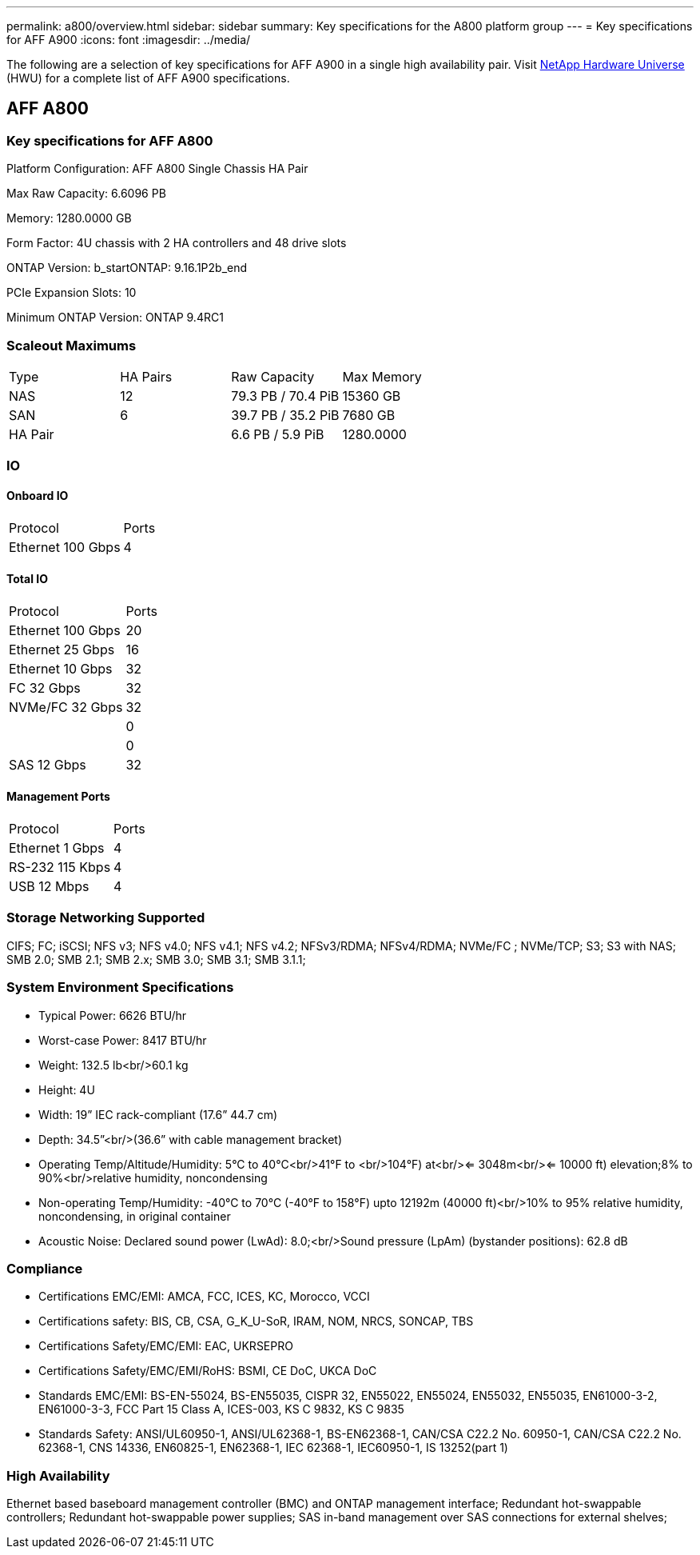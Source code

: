 ---
permalink: a800/overview.html
sidebar: sidebar
summary: Key specifications for the A800 platform group
---
= Key specifications for AFF A900
:icons: font
:imagesdir: ../media/

[.lead]
The following are a selection of key specifications for AFF A900 in a single high availability pair. Visit https://hwu.netapp.com[NetApp Hardware Universe^] (HWU) for a complete list of AFF A900 specifications.

== AFF A800

=== Key specifications for AFF A800

Platform Configuration: AFF A800 Single Chassis HA Pair

Max Raw Capacity: 6.6096 PB

Memory: 1280.0000 GB

Form Factor: 4U chassis with 2 HA controllers and 48 drive slots

ONTAP Version: b_startONTAP: 9.16.1P2b_end

PCIe Expansion Slots: 10

Minimum ONTAP Version: ONTAP 9.4RC1

=== Scaleout Maximums
|===
| Type | HA Pairs | Raw Capacity | Max Memory
| NAS | 12 | 79.3 PB / 70.4 PiB | 15360 GB
| SAN | 6 | 39.7 PB / 35.2 PiB | 7680 GB
| HA Pair |  | 6.6 PB / 5.9 PiB | 1280.0000
|===

=== IO

==== Onboard IO
|===
| Protocol | Ports
| Ethernet 100 Gbps | 4
|===

==== Total IO
|===
| Protocol | Ports
| Ethernet 100 Gbps | 20
| Ethernet 25 Gbps | 16
| Ethernet 10 Gbps | 32
| FC 32 Gbps | 32
| NVMe/FC  32 Gbps | 32
|  | 0
|  | 0
| SAS 12 Gbps | 32
|===

==== Management Ports
|===
| Protocol | Ports
| Ethernet 1 Gbps | 4
| RS-232 115 Kbps | 4
| USB 12 Mbps | 4
|===

=== Storage Networking Supported
CIFS;
FC;
iSCSI;
NFS v3;
NFS v4.0;
NFS v4.1;
NFS v4.2;
NFSv3/RDMA;
NFSv4/RDMA;
NVMe/FC ;
NVMe/TCP;
S3;
S3 with NAS;
SMB 2.0;
SMB 2.1;
SMB 2.x;
SMB 3.0;
SMB 3.1;
SMB 3.1.1;

=== System Environment Specifications
* Typical Power: 6626 BTU/hr
* Worst-case Power: 8417 BTU/hr
* Weight: 132.5 lb<br/>60.1 kg
* Height: 4U
* Width: 19” IEC rack-compliant (17.6” 44.7 cm)
* Depth: 34.5”<br/>(36.6” with cable management bracket)
* Operating Temp/Altitude/Humidity: 5°C to 40°C<br/>41°F to <br/>104°F) at<br/><= 3048m<br/><= 10000 ft) elevation;8% to 90%<br/>relative humidity, noncondensing
* Non-operating Temp/Humidity: -40°C to 70°C (-40°F to 158°F) upto 12192m (40000 ft)<br/>10% to 95%  relative humidity, noncondensing, in original container
* Acoustic Noise: Declared sound power (LwAd): 8.0;<br/>Sound pressure (LpAm) (bystander positions): 62.8 dB

=== Compliance
* Certifications EMC/EMI: AMCA,
FCC,
ICES,
KC,
Morocco,
VCCI
* Certifications safety: BIS,
CB,
CSA,
G_K_U-SoR,
IRAM,
NOM,
NRCS,
SONCAP,
TBS
* Certifications Safety/EMC/EMI: EAC,
UKRSEPRO
* Certifications Safety/EMC/EMI/RoHS: BSMI,
CE DoC,
UKCA DoC
* Standards EMC/EMI: BS-EN-55024,
BS-EN55035,
CISPR 32,
EN55022,
EN55024,
EN55032,
EN55035,
EN61000-3-2,
EN61000-3-3,
FCC Part 15 Class A,
ICES-003,
KS C 9832,
KS C 9835
* Standards Safety: ANSI/UL60950-1,
ANSI/UL62368-1,
BS-EN62368-1,
CAN/CSA C22.2 No. 60950-1,
CAN/CSA C22.2 No. 62368-1,
CNS 14336,
EN60825-1,
EN62368-1,
IEC 62368-1,
IEC60950-1,
IS 13252(part 1)

=== High Availability
Ethernet based baseboard management controller (BMC) and ONTAP management interface;
Redundant hot-swappable controllers;
Redundant hot-swappable power supplies;
SAS in-band management over SAS connections for external shelves;

